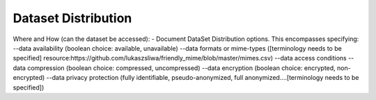 ##################################
Dataset Distribution
##################################

Where and How (can the dataset be accessed):
- Document DataSet Distribution options. This encompasses specifying:
--data availability (boolean choice: available, unavailable)
--data formats or mime-types ([terminology needs to be specified] resource:https://github.com/lukaszsliwa/friendly_mime/blob/master/mimes.csv)
--data access conditions
--data compression (boolean choice: compressed, uncompressed)
--data encryption (boolean choice: encrypted, non-encrypted)
--data privacy protection (fully identifiable, pseudo-anonymized, full anonymized….[terminology needs to be specified])


